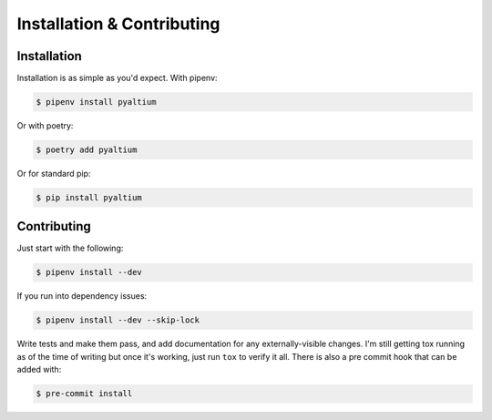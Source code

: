 Installation & Contributing
===========================

Installation
~~~~~~~~~~~~


Installation is as simple as you'd expect. With pipenv:

.. code-block:: bash

  $ pipenv install pyaltium

Or with poetry:

.. code-block:: bash

  $ poetry add pyaltium

Or for standard pip:

.. code-block:: bash

  $ pip install pyaltium


Contributing
~~~~~~~~~~~~

Just start with the following:

.. code-block:: bash

  $ pipenv install --dev


If you run into dependency issues:

.. code-block:: bash

  $ pipenv install --dev --skip-lock


Write tests and make them pass, and add documentation for any
externally-visible changes. I'm still getting tox running as of the
time of writing but once it's working, just run ``tox`` to verify it
all. There is also a pre commit hook that can be added with:

.. code-block:: bash

  $ pre-commit install

